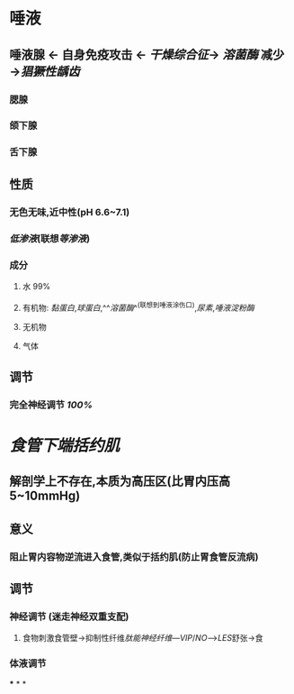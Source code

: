 * 唾液
** 唾液腺 ← 自身免疫攻击 ← [[干燥综合征]]→ [[溶菌酶]] 减少→[[猖獗性龋齿]]
*** 腮腺
*** 颌下腺
*** 舌下腺
** 性质
*** 无色无味,近中性(pH 6.6~7.1)
*** [[低渗液]](联想[[等渗液]])
*** 成分
**** 水 99%
**** 有机物: [[黏蛋白]],[[球蛋白]],^^[[溶菌酶]]^^(联想到唾液涂伤口),[[尿素]],[[唾液淀粉酶]]
**** 无机物
**** 气体
** 调节
*** 完全神经调节 [[100%]]
* [[食管下端括约肌]]
** 解剖学上不存在,本质为高压区(比胃内压高5~10mmHg)
** 意义
*** 阻止胃内容物逆流进入食管,类似于括约肌(防止胃食管反流病)
** 调节
*** 神经调节 (迷走神经双重支配)
**** 食物刺激食管壁→抑制性纤维[[肽能神经纤维]]---[[VIP]]/[[NO]]--->[[LES]]舒张→食
*** 体液调节
***
*
*